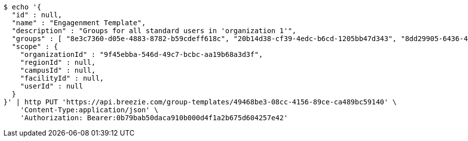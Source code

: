 [source,bash]
----
$ echo '{
  "id" : null,
  "name" : "Engagenment Template",
  "description" : "Groups for all standard users in 'organization 1'",
  "groups" : [ "8e3c7360-d05e-4883-8782-b59cdeff618c", "20b14d38-cf39-4edc-b6cd-1205bb47d343", "8dd29905-6436-4587-a831-4248ac917493", "cf51024f-afb0-4c4c-baf4-abf258dfa567" ],
  "scope" : {
    "organizationId" : "9f45ebba-546d-49c7-bcbc-aa19b68a3d3f",
    "regionId" : null,
    "campusId" : null,
    "facilityId" : null,
    "userId" : null
  }
}' | http PUT 'https://api.breezie.com/group-templates/49468be3-08cc-4156-89ce-ca489bc59140' \
    'Content-Type:application/json' \
    'Authorization: Bearer:0b79bab50daca910b000d4f1a2b675d604257e42'
----